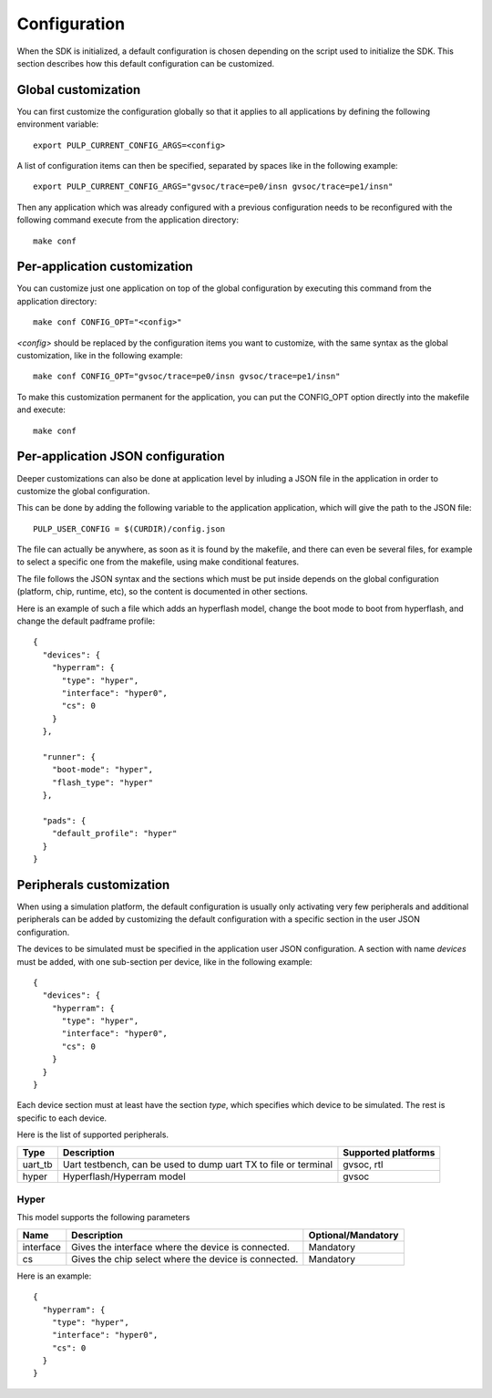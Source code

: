 Configuration
=============

When the SDK is initialized, a default configuration is chosen depending on the script used to initialize the SDK.
This section describes how this default configuration can be customized.



Global customization
--------------------

You can first customize the configuration globally so that it applies to all applications
by defining the following environment variable: ::

  export PULP_CURRENT_CONFIG_ARGS=<config>

A list of configuration items can then be specified, separated by spaces like in the
following example: ::

  export PULP_CURRENT_CONFIG_ARGS="gvsoc/trace=pe0/insn gvsoc/trace=pe1/insn"

Then any application which was already configured with a previous configuration needs to be
reconfigured with the following command execute from the application directory: ::

  make conf



Per-application customization
-----------------------------

You can customize just one application on top of the global configuration by executing this command
from the application directory: ::

  make conf CONFIG_OPT="<config>"

*<config>* should be replaced by the configuration items you want to customize, with the same
syntax as the global customization, like in the following example: ::

  make conf CONFIG_OPT="gvsoc/trace=pe0/insn gvsoc/trace=pe1/insn"

To make this customization permanent for the application, you can put the CONFIG_OPT option directly into the makefile and execute: ::

  make conf



Per-application JSON configuration
----------------------------------

Deeper customizations can also be done at application level by inluding a JSON file in the application in order to customize the global configuration.

This can be done by adding the following variable to the application application, which will give the path to the JSON file: ::

  PULP_USER_CONFIG = $(CURDIR)/config.json

The file can actually be anywhere, as soon as it is found by the makefile, and there can even be several files, for example to select a specific one from the makefile, using make conditional features.

The file follows the JSON syntax and the sections which must be put inside depends on the global configuration (platform, chip, runtime, etc), so the content is documented in other sections.

Here is an example of such a file which adds an hyperflash model, change the boot mode to boot from hyperflash, and change the default padframe profile: ::

  {
    "devices": {
      "hyperram": {
        "type": "hyper",
        "interface": "hyper0",
        "cs": 0
      }
    },

    "runner": {
      "boot-mode": "hyper",
      "flash_type": "hyper"
    },

    "pads": {
      "default_profile": "hyper"
    }
  }



.. _periph_config:

Peripherals customization
-------------------------

When using a simulation platform, the default configuration is usually only activating very few peripherals and
additional peripherals can be added by customizing the default configuration with a specific section in the user JSON configuration.

The devices to be simulated must be specified in the application user JSON configuration. A section with name *devices* must be added, with one sub-section per device, like in the following example: ::

  {
    "devices": {
      "hyperram": {
        "type": "hyper",
        "interface": "hyper0",
        "cs": 0
      }
    }
  }

Each device section must at least have the section *type*, which specifies which device to be simulated. The rest is specific to each device.


Here is the list of supported peripherals.

=================== ==================================================== ===================
Type                Description                                          Supported platforms
=================== ==================================================== ===================
uart_tb             Uart testbench, can be used to                       gvsoc, rtl
                    dump uart TX to file or terminal                        
hyper               Hyperflash/Hyperram model                            gvsoc
=================== ==================================================== ===================



Hyper
.....

This model supports the following parameters

=================== ==================================================== ==================
Name                Description                                          Optional/Mandatory
=================== ==================================================== ==================
interface           Gives the interface where the device is connected.   Mandatory
cs                  Gives the chip select where the device is connected. Mandatory
=================== ==================================================== ==================

Here is an example: ::
  
  {
    "hyperram": {
      "type": "hyper",
      "interface": "hyper0",
      "cs": 0
    }
  }
